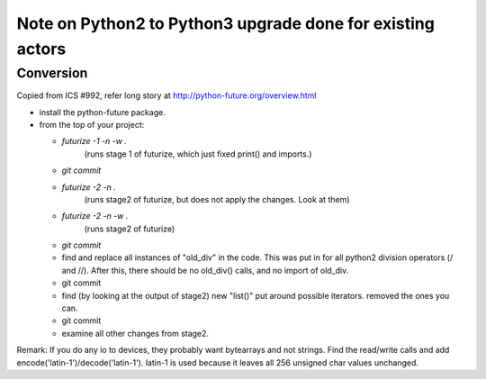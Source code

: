 Note on Python2 to Python3 upgrade done for existing actors
======

Conversion
------

Copied from ICS #992, refer long story at http://python-future.org/overview.html

- install the python-future package.
- from the top of your project:

  - `futurize -1 -n -w .`
     (runs stage 1 of futurize, which just fixed print() and imports.)
  - `git commit`
  - `futurize -2 -n .`
     (runs stage2 of futurize, but does not apply the changes. Look at them)
  - `futurize -2 -n -w .`
     (runs stage2 of futurize)
  - `git commit`
  - find and replace all instances of "old_div" in the code. 
    This was put in for all python2 division operators (/ and //). 
    After this, there should be no old_div() calls, and no import of old_div.
  - git commit
  - find (by looking at the output of stage2) new "list()" put
    around possible iterators. removed the ones you can.
  - git commit
  - examine all other changes from stage2.

Remark:
If you do any io to devices, they probably want bytearrays and not strings. 
Find the read/write calls and add encode('latin-1')/decode('latin-1'). 
latin-1 is used because it leaves all 256 unsigned char values unchanged.

